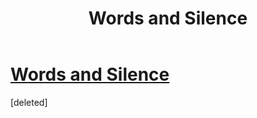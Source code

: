 #+TITLE: Words and Silence

* [[http://hpfanfictalk.com/archive/viewstory.php?sid=1580][Words and Silence]]
:PROPERTIES:
:Score: 0
:DateUnix: 1513130587.0
:DateShort: 2017-Dec-13
:FlairText: Self-Promotion
:END:
[deleted]

